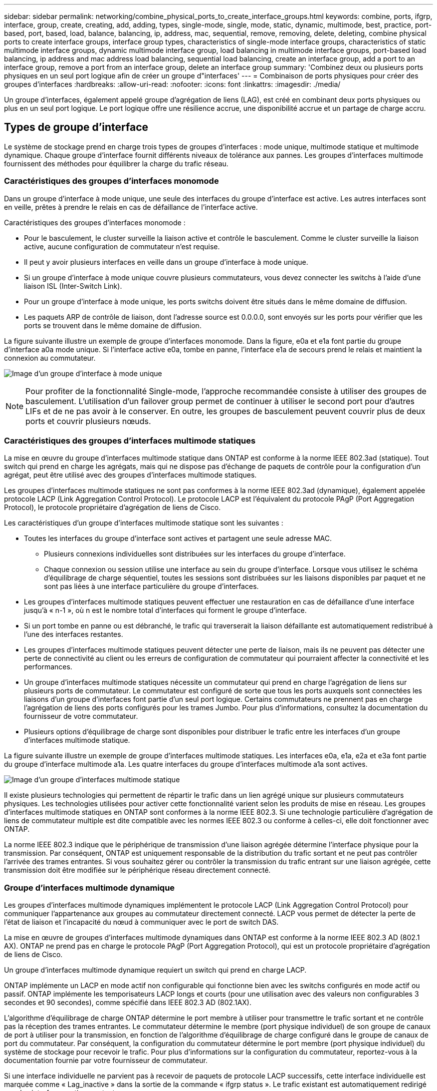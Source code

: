 ---
sidebar: sidebar 
permalink: networking/combine_physical_ports_to_create_interface_groups.html 
keywords: combine, ports, ifgrp, interface, group, create, creating, add, adding, types, single-mode, single, mode, static, dynamic, multimode, best, practice, port-based, port, based, load, balance, balancing, ip, address, mac, sequential, remove, removing, delete, deleting, combine physical ports to create interface groups, interface group types, characteristics of single-mode interface groups, characteristics of static multimode interface groups, dynamic multimode interface group, load balancing in multimode interface groups, port-based load balancing, ip address and mac address load balancing, sequential load balancing, create an interface group, add a port to an interface group, remove a port from an interface group, delete an interface group 
summary: 'Combinez deux ou plusieurs ports physiques en un seul port logique afin de créer un groupe d"interfaces' 
---
= Combinaison de ports physiques pour créer des groupes d'interfaces
:hardbreaks:
:allow-uri-read: 
:nofooter: 
:icons: font
:linkattrs: 
:imagesdir: ./media/


[role="lead"]
Un groupe d'interfaces, également appelé groupe d'agrégation de liens (LAG), est créé en combinant deux ports physiques ou plus en un seul port logique. Le port logique offre une résilience accrue, une disponibilité accrue et un partage de charge accru.



== Types de groupe d'interface

Le système de stockage prend en charge trois types de groupes d'interfaces : mode unique, multimode statique et multimode dynamique. Chaque groupe d'interface fournit différents niveaux de tolérance aux pannes. Les groupes d'interfaces multimode fournissent des méthodes pour équilibrer la charge du trafic réseau.



=== Caractéristiques des groupes d'interfaces monomode

Dans un groupe d'interface à mode unique, une seule des interfaces du groupe d'interface est active. Les autres interfaces sont en veille, prêtes à prendre le relais en cas de défaillance de l'interface active.

Caractéristiques des groupes d'interfaces monomode :

* Pour le basculement, le cluster surveille la liaison active et contrôle le basculement. Comme le cluster surveille la liaison active, aucune configuration de commutateur n'est requise.
* Il peut y avoir plusieurs interfaces en veille dans un groupe d'interface à mode unique.
* Si un groupe d'interface à mode unique couvre plusieurs commutateurs, vous devez connecter les switchs à l'aide d'une liaison ISL (Inter-Switch Link).
* Pour un groupe d'interface à mode unique, les ports switchs doivent être situés dans le même domaine de diffusion.
* Les paquets ARP de contrôle de liaison, dont l'adresse source est 0.0.0.0, sont envoyés sur les ports pour vérifier que les ports se trouvent dans le même domaine de diffusion.


La figure suivante illustre un exemple de groupe d'interfaces monomode. Dans la figure, e0a et e1a font partie du groupe d'interface a0a mode unique. Si l'interface active e0a, tombe en panne, l'interface e1a de secours prend le relais et maintient la connexion au commutateur.

image:ontap_nm_image6.png["Image d'un groupe d'interface à mode unique"]


NOTE: Pour profiter de la fonctionnalité Single-mode, l'approche recommandée consiste à utiliser des groupes de basculement. L'utilisation d'un failover group permet de continuer à utiliser le second port pour d'autres LIFs et de ne pas avoir à le conserver. En outre, les groupes de basculement peuvent couvrir plus de deux ports et couvrir plusieurs nœuds.



=== Caractéristiques des groupes d'interfaces multimode statiques

La mise en œuvre du groupe d'interfaces multimode statique dans ONTAP est conforme à la norme IEEE 802.3ad (statique). Tout switch qui prend en charge les agrégats, mais qui ne dispose pas d'échange de paquets de contrôle pour la configuration d'un agrégat, peut être utilisé avec des groupes d'interfaces multimode statiques.

Les groupes d'interfaces multimode statiques ne sont pas conformes à la norme IEEE 802.3ad (dynamique), également appelée protocole LACP (Link Aggregation Control Protocol). Le protocole LACP est l'équivalent du protocole PAgP (Port Aggregation Protocol), le protocole propriétaire d'agrégation de liens de Cisco.

Les caractéristiques d'un groupe d'interfaces multimode statique sont les suivantes :

* Toutes les interfaces du groupe d'interface sont actives et partagent une seule adresse MAC.
+
** Plusieurs connexions individuelles sont distribuées sur les interfaces du groupe d'interface.
** Chaque connexion ou session utilise une interface au sein du groupe d'interface. Lorsque vous utilisez le schéma d'équilibrage de charge séquentiel, toutes les sessions sont distribuées sur les liaisons disponibles par paquet et ne sont pas liées à une interface particulière du groupe d'interfaces.


* Les groupes d'interfaces multimode statiques peuvent effectuer une restauration en cas de défaillance d'une interface jusqu'à « n-1 », où n est le nombre total d'interfaces qui forment le groupe d'interface.
* Si un port tombe en panne ou est débranché, le trafic qui traverserait la liaison défaillante est automatiquement redistribué à l'une des interfaces restantes.
* Les groupes d'interfaces multimode statiques peuvent détecter une perte de liaison, mais ils ne peuvent pas détecter une perte de connectivité au client ou les erreurs de configuration de commutateur qui pourraient affecter la connectivité et les performances.
* Un groupe d'interfaces multimode statiques nécessite un commutateur qui prend en charge l'agrégation de liens sur plusieurs ports de commutateur. Le commutateur est configuré de sorte que tous les ports auxquels sont connectées les liaisons d'un groupe d'interfaces font partie d'un seul port logique. Certains commutateurs ne prennent pas en charge l'agrégation de liens des ports configurés pour les trames Jumbo. Pour plus d'informations, consultez la documentation du fournisseur de votre commutateur.
* Plusieurs options d'équilibrage de charge sont disponibles pour distribuer le trafic entre les interfaces d'un groupe d'interfaces multimode statique.


La figure suivante illustre un exemple de groupe d'interfaces multimode statiques. Les interfaces e0a, e1a, e2a et e3a font partie du groupe d'interface multimode a1a. Les quatre interfaces du groupe d'interfaces multimode a1a sont actives.

image:ontap_nm_image7.png["Image d'un groupe d'interfaces multimode statique"]

Il existe plusieurs technologies qui permettent de répartir le trafic dans un lien agrégé unique sur plusieurs commutateurs physiques. Les technologies utilisées pour activer cette fonctionnalité varient selon les produits de mise en réseau. Les groupes d'interfaces multimode statiques en ONTAP sont conformes à la norme IEEE 802.3. Si une technologie particulière d'agrégation de liens de commutateur multiple est dite compatible avec les normes IEEE 802.3 ou conforme à celles-ci, elle doit fonctionner avec ONTAP.

La norme IEEE 802.3 indique que le périphérique de transmission d'une liaison agrégée détermine l'interface physique pour la transmission. Par conséquent, ONTAP est uniquement responsable de la distribution du trafic sortant et ne peut pas contrôler l'arrivée des trames entrantes. Si vous souhaitez gérer ou contrôler la transmission du trafic entrant sur une liaison agrégée, cette transmission doit être modifiée sur le périphérique réseau directement connecté.



=== Groupe d'interfaces multimode dynamique

Les groupes d'interfaces multimode dynamiques implémentent le protocole LACP (Link Aggregation Control Protocol) pour communiquer l'appartenance aux groupes au commutateur directement connecté. LACP vous permet de détecter la perte de l'état de liaison et l'incapacité du nœud à communiquer avec le port de switch DAS.

La mise en œuvre de groupes d'interfaces multimode dynamiques dans ONTAP est conforme à la norme IEEE 802.3 AD (802.1 AX). ONTAP ne prend pas en charge le protocole PAgP (Port Aggregation Protocol), qui est un protocole propriétaire d'agrégation de liens de Cisco.

Un groupe d'interfaces multimode dynamique requiert un switch qui prend en charge LACP.

ONTAP implémente un LACP en mode actif non configurable qui fonctionne bien avec les switchs configurés en mode actif ou passif. ONTAP implémente les temporisateurs LACP longs et courts (pour une utilisation avec des valeurs non configurables 3 secondes et 90 secondes), comme spécifié dans IEEE 802.3 AD (802.1AX).

L'algorithme d'équilibrage de charge ONTAP détermine le port membre à utiliser pour transmettre le trafic sortant et ne contrôle pas la réception des trames entrantes. Le commutateur détermine le membre (port physique individuel) de son groupe de canaux de port à utiliser pour la transmission, en fonction de l'algorithme d'équilibrage de charge configuré dans le groupe de canaux de port du commutateur. Par conséquent, la configuration du commutateur détermine le port membre (port physique individuel) du système de stockage pour recevoir le trafic. Pour plus d'informations sur la configuration du commutateur, reportez-vous à la documentation fournie par votre fournisseur de commutateur.

Si une interface individuelle ne parvient pas à recevoir de paquets de protocole LACP successifs, cette interface individuelle est marquée comme « Lag_inactive » dans la sortie de la commande « ifgrp status ». Le trafic existant est automatiquement redirigé vers les interfaces actives restantes.

Les règles suivantes s'appliquent lors de l'utilisation de groupes d'interfaces multimode dynamiques :

* Les groupes d'interfaces multimodes dynamiques doivent être configurés de manière à utiliser les méthodes d'équilibrage de charge basées sur les ports, les protocoles IP, MAC ou Round Robin.
* Dans un groupe d'interfaces multimode dynamiques, toutes les interfaces doivent être actives et partager une adresse MAC unique.


La figure suivante illustre un exemple de groupe d'interfaces multimode dynamiques. Les interfaces e0a, e1a, e2a et e3a font partie du groupe d'interface multimode a1a. Les quatre interfaces du groupe d'interfaces multimode dynamique a1a sont actives.

image:ontap_nm_image7.png["Image d'un groupe d'interfaces multimode dynamique"]



=== Équilibrage de la charge dans les groupes d'interfaces multimode

Vous pouvez vous assurer que toutes les interfaces d'un groupe d'interfaces multimode sont utilisées de la même manière pour le trafic sortant à l'aide des méthodes d'équilibrage de charge basées sur l'adresse IP, l'adresse MAC, l'ordre séquentiel ou le port pour distribuer le trafic réseau de façon égale sur les ports réseau d'un groupe d'interfaces multimode.

La méthode d'équilibrage de charge d'un groupe d'interfaces multimode ne peut être spécifiée que lorsque le groupe d'interfaces est créé.

*Meilleure pratique* : l'équilibrage de charge basé sur les ports est recommandé chaque fois que possible. Utilisez l'équilibrage de charge basé sur les ports, sauf si le réseau a une raison ou une limitation spécifique qui l'empêche.



==== Équilibrage de charge basé sur des ports

L'équilibrage de charge basé sur les ports est la méthode recommandée.

Vous pouvez égaliser le trafic sur un groupe d'interfaces multimode en fonction des ports de la couche de transport (TCP/UDP) en utilisant la méthode d'équilibrage de charge basée sur les ports.

La méthode d'équilibrage de charge basée sur le port utilise un algorithme de hachage rapide sur les adresses IP source et de destination, ainsi que le numéro de port de la couche de transport.



==== Équilibrage de la charge des adresses IP et MAC

L'équilibrage de la charge des adresses IP et MAC est le moyen d'égaliser le trafic sur les groupes d'interfaces multimodes.

Ces méthodes d'équilibrage de charge utilisent un algorithme de hachage rapide sur les adresses source et de destination (adresse IP et adresse MAC). Si le résultat de l'algorithme de hachage est mappé à une interface qui n'est pas à l'état de la liaison ACTIVE, l'interface active suivante est utilisée.


NOTE: Ne sélectionnez pas la méthode d'équilibrage de charge de l'adresse MAC lors de la création de groupes d'interfaces sur un système qui se connecte directement à un routeur. Dans une telle configuration, pour chaque trame IP sortante, l’adresse MAC de destination est l’adresse MAC du routeur. Par conséquent, une seule interface du groupe d'interface est utilisée.

L'équilibrage de charge d'adresse IP fonctionne de la même manière pour les adresses IPv4 et IPv6.



==== Équilibrage séquentiel de la charge

Vous pouvez utiliser l'équilibrage séquentiel des charges pour distribuer de manière égale des paquets entre plusieurs liaisons à l'aide d'un algorithme de permutation circulaire. Vous pouvez utiliser l'option séquentielle pour équilibrer la charge du trafic d'une connexion unique sur plusieurs liaisons afin d'augmenter le débit de connexion unique.

Cependant, étant donné que l'équilibrage séquentiel de la charge peut causer une livraison de paquets hors de la commande, les performances peuvent être extrêmement faibles. Par conséquent, l'équilibrage séquentiel de la charge n'est généralement pas recommandé.



== Créez un groupe d'interfaces ou LAG

Vous pouvez créer un groupe d'interface ou LAG (monomode, multimode statique ou multimode dynamique) afin de présenter une interface unique aux clients en combinant les capacités des ports réseau agrégés.

La procédure à suivre dépend de l'interface que vous utilisez--System Manager ou de l'interface de ligne de commandes :

[role="tabbed-block"]
====
.System Manager
--
*Utilisez System Manager pour créer un LAG*

.Étapes
. Sélectionnez *réseau > port Ethernet > + Groupe d'agrégation de liens* pour créer un LAG.
. Sélectionnez le nœud dans la liste déroulante.
. Choisissez parmi les options suivantes :
+
.. ONTAP à *sélectionne automatiquement le domaine de diffusion (recommandé)*.
.. Pour sélectionner manuellement un domaine de diffusion.


. Sélectionnez les ports pour former le LAG.
. Sélectionnez le mode :
+
.. Unique : un seul port est utilisé à la fois.
.. Multiples : tous les ports peuvent être utilisés simultanément.
.. LACP : le protocole LACP détermine les ports qui peuvent être utilisés.


. Sélectionner l'équilibrage de charge :
+
.. Sur IP
.. Basé SUR MAC
.. Port
.. Séquentiel


. Enregistrez les modifications.


image:AddLag01.png["Ajouter un graphique de décalage"]

--
.CLI
--
*Utilisez l'interface de ligne de commande pour créer un groupe d'interfaces*

Pour obtenir la liste complète des restrictions de configuration qui s'appliquent aux groupes d'interfaces de port, reportez-vous à la section `network port ifgrp add-port` page de manuel.

Lors de la création d'un groupe d'interfaces multimode, vous pouvez spécifier l'une des méthodes d'équilibrage de charge suivantes :

* `port`: Le trafic réseau est distribué sur la base des ports de la couche de transport (TCP/UDP). Il s'agit de la méthode d'équilibrage de charge recommandée.
* `mac`: Le trafic réseau est distribué sur la base d'adresses MAC.
* `ip`: Le trafic réseau est distribué sur la base d'adresses IP.
* `sequential`: Le trafic réseau est distribué au fur et à mesure qu'il est reçu.



NOTE: L'adresse MAC d'un groupe d'interfaces est déterminée par l'ordre des ports sous-jacents et la façon dont ces ports s'initialisent au démarrage. Vous ne devez donc pas présumer que l'adresse MAC ifgrp est conservée entre les redémarrages ou les mises à niveau ONTAP.

.Étape
Utilisez le `network port ifgrp create` commande permettant de créer un groupe d'interface.

Vous devez nommer les groupes d'interface à l'aide de la syntaxe `a<number><letter>`. Par exemple, a0A, a0b, a1c et a2a sont des noms de groupes d’interfaces valides.

Pour plus d'informations sur cette commande, voir http://docs.netapp.com/ontap-9/topic/com.netapp.doc.dot-cm-cmpr/GUID-5CB10C70-AC11-41C0-8C16-B4D0DF916E9B.html["Commandes ONTAP 9"^].

L'exemple suivant montre comment créer un groupe d'interfaces nommé a0a avec une fonction de distribution de port et un mode multimode :

`network port ifgrp create -node _cluster-1-01_ -ifgrp _a0a_ -distr-func _port_ -mode _multimode_`

--
====


== Ajoutez un port à un groupe d'interfaces ou LAG

Vous pouvez ajouter jusqu'à 16 ports physiques à un groupe d'interfaces ou LAG pour toutes les vitesses de port.

La procédure à suivre dépend de l'interface que vous utilisez--System Manager ou de l'interface de ligne de commandes :

[role="tabbed-block"]
====
.System Manager
--
*Utilisez System Manager pour ajouter un port à un LAG*

.Étapes
. Sélectionnez *réseau > port Ethernet > LAG* pour modifier un LAG.
. Sélectionnez des ports supplémentaires sur le même nœud à ajouter au LAG.
. Enregistrez les modifications.


--
.CLI
--
*Utilisez l'interface de ligne de commande pour ajouter des ports à un groupe d'interfaces*

.Étape
Ajout de ports réseau au groupe d'interface :

`network port ifgrp add-port`

Pour plus d'informations sur cette commande, voir link:http://docs.netapp.com/ontap-9/topic/com.netapp.doc.dot-cm-cmpr/GUID-5CB10C70-AC11-41C0-8C16-B4D0DF916E9B.html["Commandes ONTAP 9"^].

L'exemple suivant montre comment ajouter le port e0c à un groupe d'interfaces nommé a0A :

`network port ifgrp add-port -node _cluster-1-01_ -ifgrp _a0a_ -port _e0c_`

Depuis ONTAP 9.8, les groupes d'interface sont automatiquement placés dans un domaine de diffusion approprié environ une minute après l'ajout du premier port physique au groupe d'interface. Si vous ne souhaitez pas que ONTAP le fait, et préférez placer manuellement le ifgrp sur un domaine de broadcast, spécifiez ensuite le `-skip-broadcast-domain-placement` dans le cadre du `ifgrp add-port` commande.

--
====


== Supprimer un port d'un groupe d'interfaces ou LAG

Vous pouvez supprimer un port d'un groupe d'interface qui héberge les LIFs, tant qu'il ne s'agit pas du dernier port du groupe d'interfaces. Il n'y a pas d'exigence que le groupe d'interface ne doit pas héberger les LIFs d'hôtes, ni que le groupe d'interface ne doit pas être le home port d'une LIF compte tenu de ne pas supprimer le dernier port du groupe d'interface. Cependant, si vous supprimez le dernier port, vous devez d'abord migrer ou déplacer les LIF du groupe d'interface.

.Description de la tâche
Vous pouvez supprimer jusqu'à 16 ports (interfaces physiques) d'un groupe d'interfaces ou LAG.

La procédure à suivre dépend de l'interface que vous utilisez--System Manager ou de l'interface de ligne de commandes :

[role="tabbed-block"]
====
.System Manager
--
*Utilisez System Manager pour supprimer un port d'un LAG*

.Étapes
. Sélectionnez *réseau > port Ethernet > LAG* pour modifier un LAG.
. Sélectionnez les ports à supprimer du LAG.
. Enregistrez les modifications.


--
.CLI
--
*Utilisez l'interface de ligne de commande pour supprimer des ports d'un groupe d'interfaces*

.Étape
Suppression des ports réseau d'un groupe d'interfaces :

`network port ifgrp remove-port`

L'exemple suivant montre comment supprimer le port e0c d'un groupe d'interfaces nommé a0A :

`network port ifgrp remove-port -node _cluster-1-01_ -ifgrp _a0a_ -port _e0c_`

--
====


== Supprimer un groupe d'interfaces ou LAG

Vous pouvez supprimer des groupes d'interfaces ou des groupes LAG si vous souhaitez configurer des LIF directement sur les ports physiques sous-jacents ou décider de modifier le groupe d'interfaces ou le mode LAG ou la fonction de distribution.

.Avant de commencer
* Le groupe d'interface ou LAG ne doit pas héberger de LIF.
* Le groupe d'interface ou LAG ne doit pas être le port de départ, ni la cible de basculement d'une LIF.


La procédure à suivre dépend de l'interface que vous utilisez--System Manager ou de l'interface de ligne de commandes :

[role="tabbed-block"]
====
.System Manager
--
*Utilisez System Manager pour supprimer un LAG*

.Étapes
. Sélectionnez *réseau > port Ethernet > LAG* pour supprimer un LAG.
. Sélectionnez le LAG à supprimer.
. Supprimer le LAG.


--
.CLI
--
*Utilisez l'interface de ligne de commande pour supprimer un groupe d'interfaces*

.Étape
Utilisez le `network port ifgrp delete` commande permettant de supprimer un groupe d'interface.

Pour plus d'informations sur cette commande, voir link:http://docs.netapp.com/ontap-9/topic/com.netapp.doc.dot-cm-cmpr/GUID-5CB10C70-AC11-41C0-8C16-B4D0DF916E9B.html["Commandes ONTAP 9"^].

L'exemple suivant montre comment supprimer un groupe d'interfaces nommé a0b :

`network port ifgrp delete -node _cluster-1-01_ -ifgrp _a0b_`

--
====